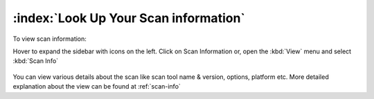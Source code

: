 ========================================
:index:`Look Up Your Scan information`
========================================

To view scan information:

Hover to expand the sidebar with icons on the left. Click on Scan Information
or, open the :kbd:`View` menu and select :kbd:`Scan Info`

  .. figure:: data/scan-info.gif
     :class: with-border
     :width: 600px

     ..

You can view various details about the scan like scan tool name & version, options, platform etc.
More detailed explanation about the view can be found at :ref:`scan-info`
